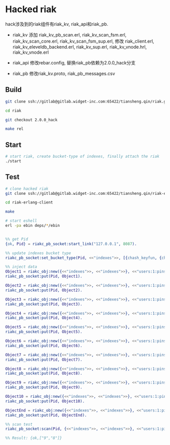 #+OPTIONS: ^:nil

* Hacked riak
  hack涉及到的riak组件有riak_kv, riak_api和riak_pb.

  - riak_kv
    添加 riak_kv_pb_scan.erl,
    riak_kv_scan_fsm.erl,
    riak_kv_scan_core.erl,
    riak_kv_scan_fsm_sup.erl,
    修改 riak_client.erl,
    riak_kv_eleveldb_backend.erl,
    riak_kv_sup.erl,
    riak_kv_vnode.hrl,
    riak_kv_vnode.erl

  - riak_api
    修改rebar.config, 替换riak_pb依赖为2.0.0_hack分支

  - riak_pb
    修改riak_kv.proto,
    riak_pb_messages.csv

** Build
   #+BEGIN_SRC sh
     git clone ssh://gitlab@gitlab.widget-inc.com:65422/tiansheng.qin/riak.git

     cd riak

     git checkout 2.0.0_hack

     make rel
   #+END_SRC

** Start
   #+BEGIN_SRC sh
     # start riak, create bucket-type of indexes, finally attach the riak
     ./start
   #+END_SRC

** Test
   #+BEGIN_SRC sh
     # clone hacked riak
     git clone ssh://gitlab@gitlab.widget-inc.com:65422/tiansheng.qin/riak-erlang-client.git

     cd riak-erlang-client

     make

     # start eshell
     erl -pa ebin deps/*/ebin
   #+END_SRC

   #+BEGIN_SRC erlang

     %% get Pid
     {ok, Pid} = riakc_pb_socket:start_link("127.0.0.1", 8087).

     %% update indexes bucket type
     riakc_pb_socket:set_bucket_type(Pid, <<"indexes">>, [{chash_keyfun, {chash_keyfun, chash_index_keyfun}}]).

     %% inject data
     Object1 = riakc_obj:new({<<"indexes">>, <<"indexes">>}, <<"users:1:pins$$1">>, <<>>),
     riakc_pb_socket:put(Pid, Object1).

     Object2 = riakc_obj:new({<<"indexes">>, <<"indexes">>}, <<"users:1:pins$$2">>, <<>>),
     riakc_pb_socket:put(Pid, Object2).

     Object3 = riakc_obj:new({<<"indexes">>, <<"indexes">>}, <<"users:1:pins$$3">>, <<>>),
     riakc_pb_socket:put(Pid, Object3).

     Object4 = riakc_obj:new({<<"indexes">>, <<"indexes">>}, <<"users:1:pins$$4">>, <<>>),
     riakc_pb_socket:put(Pid, Object4).

     Object5 = riakc_obj:new({<<"indexes">>, <<"indexes">>}, <<"users:1:pins$$5">>, <<>>),
     riakc_pb_socket:put(Pid, Object5).

     Object6 = riakc_obj:new({<<"indexes">>, <<"indexes">>}, <<"users:1:pins$$6">>, <<>>),
     riakc_pb_socket:put(Pid, Object6).

     Object7 = riakc_obj:new({<<"indexes">>, <<"indexes">>}, <<"users:1:pins$$7">>, <<>>),
     riakc_pb_socket:put(Pid, Object7).

     Object8 = riakc_obj:new({<<"indexes">>, <<"indexes">>}, <<"users:1:pins$$8">>, <<>>),
     riakc_pb_socket:put(Pid, Object8).

     Object9 = riakc_obj:new({<<"indexes">>, <<"indexes">>}, <<"users:1:pins$$9">>, <<>>),
     riakc_pb_socket:put(Pid, Object9).

     Object10 = riakc_obj:new({<<"indexes">>, <<"indexes">>}, <<"users:1:pins$$10">>, <<>>),
     riakc_pb_socket:put(Pid, Object10).

     ObjectEnd = riakc_obj:new({<<"indexes">>, <<"indexes">>}, <<"users:1:pins$$end">>, <<>>),
     riakc_pb_socket:put(Pid, ObjectEnd).

     %% scan test
     riakc_pb_socket:scan(Pid, {<<"indexes">>, <<"indexes">>}, <<"users:1:pins">>, 0, 2, prev).

     %% Result: {ok,["9","8"]}
   #+END_SRC
